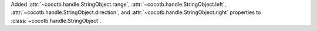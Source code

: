 Added :attr:`~cocotb.handle.StringObject.range`, :attr:`~cocotb.handle.StringObject.left`, :attr:`~cocotb.handle.StringObject.direction`, and :attr:`~cocotb.handle.StringObject.right` properties to :class:`~cocotb.handle.StringObject`.
